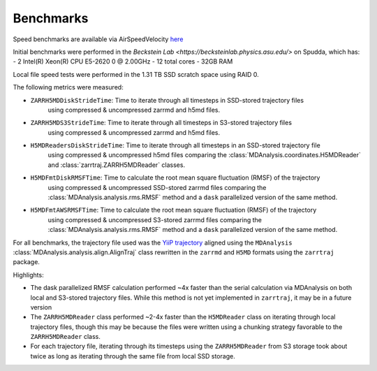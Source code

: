 Benchmarks
==========

Speed benchmarks are available via AirSpeedVelocity
`here <https://becksteinlab.github.io/zarrtraj/>`_

Initial benchmarks were performed in the `Beckstein Lab <https://becksteinlab.physics.asu.edu/>`
on Spudda, which has:
- 2 Intel(R) Xeon(R) CPU E5-2620 0 @ 2.00GHz
- 12 total cores
- 32GB RAM

Local file speed tests were performed in the 1.31 TB SSD scratch space using RAID 0.

The following metrics were measured:

- ``ZARRH5MDDiskStrideTime``: Time to iterate through all timesteps in SSD-stored trajectory files
    using compressed & uncompressed zarrmd and h5md files.
- ``ZARRH5MDS3StrideTime``: Time to iterate through all timesteps in S3-stored trajectory files
    using compressed & uncompressed zarrmd and h5md files.
- ``H5MDReadersDiskStrideTime``: Time to iterate through all timesteps in an SSD-stored trajectory file 
    using compressed & uncompressed h5md files comparing the :class:`MDAnalysis.coordinates.H5MDReader` 
    and :class:`zarrtraj.ZARRH5MDReader` classes.
- ``H5MDFmtDiskRMSFTime``: Time to calculate the root mean square fluctuation (RMSF) of the trajectory 
    using compressed & uncompressed SSD-stored zarrmd files comparing the :class:`MDAnalysis.analysis.rms.RMSF`
    method and a ``dask`` parallelized version of the same method.
- ``H5MDFmtAWSRMSFTime``: Time to calculate the root mean square fluctuation (RMSF) of the trajectory 
    using compressed & uncompressed S3-stored zarrmd files comparing the :class:`MDAnalysis.analysis.rms.RMSF`
    method and a ``dask`` parallelized version of the same method.

For all benchmarks, the trajectory file used was the 
`YiiP trajectory <https://www.mdanalysis.org/MDAnalysisData/yiip_equilibrium.html>`_
aligned using the ``MDAnalysis`` :class:`MDAnalysis.analysis.align.AlignTraj` class
rewritten in the ``zarrmd`` and ``H5MD`` formats using the ``zarrtraj`` package.

Highlights:

- The dask parallelized RMSF calculation performed ~4x faster than the serial calculation via MDAnalysis
  on both local and S3-stored trajectory files. While this method is not yet implemented in ``zarrtraj``,
  it may be in a future version
- The ``ZARRH5MDReader`` class performed ~2-4x faster than the ``H5MDReader`` class on iterating through
  local trajectory files, though this may be because the files were written using a chunking strategy
  favorable to the ``ZARRH5MDReader`` class.
- For each trajectory file, iterating through its timesteps using the ``ZARRH5MDReader`` from S3 storage took about twice as long
  as iterating through the same file from local SSD storage.
  
